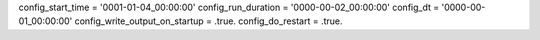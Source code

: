 config_start_time = '0001-01-04_00:00:00'
config_run_duration = '0000-00-02_00:00:00'
config_dt = '0000-00-01_00:00:00'
config_write_output_on_startup = .true.
config_do_restart = .true.
